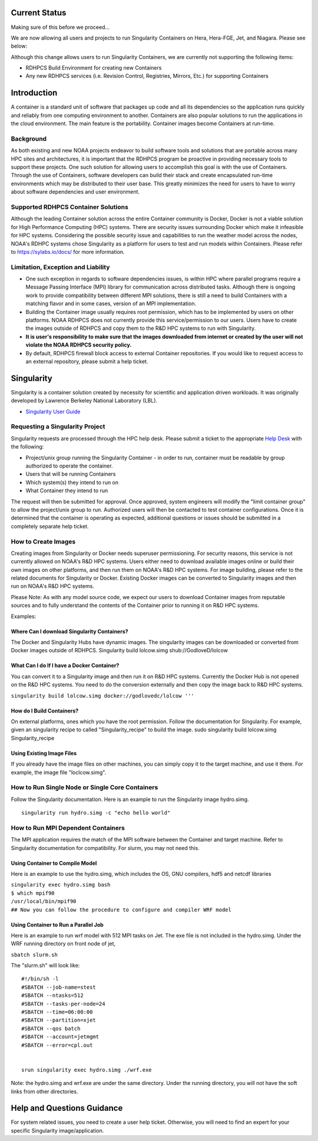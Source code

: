 
Current Status
==============
Making sure of this before we proceed...

We are now allowing all users and projects to run Singularity Containers
on Hera, Hera-FGE, Jet, and Niagara. Please see below:

Although this change allows users to run Singularity Containers, we are
currently not supporting the following items:

-  RDHPCS Build Environment for creating new Containers
-  Any new RDHPCS services (i.e. Revision Control, Registries, Mirrors,
   Etc.) for supporting Containers

Introduction
============

A container is a standard unit of software that packages up code and all
its dependencies so the application runs quickly and reliably from one
computing environment to another. Containers are also popular solutions
to run the applications in the cloud environment. The main feature is
the portability. Container images become Containers at run-time.

Background
----------

As both existing and new NOAA projects endeavor to build software tools
and solutions that are portable across many HPC sites and architectures,
it is important that the RDHPCS program be proactive in providing
necessary tools to support these projects. One such solution for
allowing users to accomplish this goal is with the use of Containers.
Through the use of Containers, software developers can build their stack
and create encapsulated run-time environments which may be distributed
to their user base. This greatly minimizes the need for users to have to
worry about software dependencies and user environment.

.. _supported_rdhpcs_container_solutions:

Supported RDHPCS Container Solutions
------------------------------------

Although the leading Container solution across the entire Container
community is Docker, Docker is not a viable solution for High
Performance Computing (HPC) systems. There are security issues
surrounding Docker which make it infeasible for HPC systems. Considering
the possible security issue and capabilities to run the weather model
across the nodes, NOAA's RDHPC systems chose Singularity as a platform
for users to test and run models within Containers. Please refer to
https://sylabs.io/docs/ for more information.

.. _limitation_exception_and_liability:

Limitation, Exception and Liability
-----------------------------------

-  One such exception in regards to software dependencies issues, is
   within HPC where parallel programs require a Message Passing
   Interface (MPI) library for communication across distributed tasks.
   Although there is ongoing work to provide compatibility between
   different MPI solutions, there is still a need to build Containers
   with a matching flavor and in some cases, version of an MPI
   implementation.

-  Building the Container image usually requires root permission, which
   has to be implemented by users on other platforms. NOAA RDHPCS does
   not currently provide this service/permission to our users. Users
   have to create the images outside of RDHPCS and copy them to the R&D
   HPC systems to run with Singularity.

-  **It is user's responsibility to make sure that the images downloaded
   from internet or created by the user will not violate the NOAA RDHPCS
   security policy.**

-  By default, RDHPCS firewall block access to external Container
   repositories. If you would like to request access to an external
   repository, please submit a help ticket.

Singularity
===========

Singularity is a container solution created by necessity for scientific
and application driven workloads. It was originally developed by
Lawrence Berkeley National Laboratory (LBL).

-  `Singularity User Guide <https://singularity.lbl.gov/user-guide>`__

.. _requesting_a_singularity_project:

Requesting a Singularity Project
--------------------------------

Singularity requests are processed through the HPC help desk. Please
submit a ticket to the appropriate `Help
Desk <https://rdhpcs-common-docs.rdhpcs.noaa.gov/wiki/index.php/Help_Requests#Submitting_Help_Request_Through_Email>`__
with the following:

-  Project/unix group running the Singularity Container - in order to
   run, container must be readable by group authorized to operate the
   container.
-  Users that will be running Containers
-  Which system(s) they intend to run on
-  What Container they intend to run

The request will then be submitted for approval. Once approved, system
engineers will modify the "limit container group" to allow the
project/unix group to run. Authorized users will then be contacted to
test container configurations. Once it is determined that the container
is operating as expected, additional questions or issues should be
submitted in a completely separate help ticket.

.. _how_to_create_images:

How to Create Images
--------------------

Creating images from Singularity or Docker needs superuser
permissioning. For security reasons, this service is not currently
allowed on NOAA's R&D HPC systems. Users either need to download
available images online or build their own images on other platforms,
and then run them on NOAA's R&D HPC systems. For image building, please
refer to the related documents for Singularity or Docker. Existing
Docker images can be converted to Singularity images and then run on
NOAA's R&D HPC systems.

Please Note: As with any model source code, we expect our users to
download Container images from reputable sources and to fully understand
the contents of the Container prior to running it on R&D HPC systems.

Examples:

.. _where_can_i_download_singularity_containers:

Where Can I download Singularity Containers?
~~~~~~~~~~~~~~~~~~~~~~~~~~~~~~~~~~~~~~~~~~~~

The Docker and Singularity Hubs have dynamic images. The singularity
images can be downloaded or converted from Docker images outside of
RDHPCS. Singularity build lolcow.simg shub://GodloveD/lolcow

.. _what_can_i_do_if_i_have_a_docker_container:

What Can I do If I have a Docker Container?
~~~~~~~~~~~~~~~~~~~~~~~~~~~~~~~~~~~~~~~~~~~

You can convert it to a Singularity image and then run it on R&D HPC
systems. Currently the Docker Hub is not opened on the R&D HPC systems.
You need to do the conversion externally and then copy the image back to
R&D HPC systems.

``singularity build lolcow.simg docker://godlovedc/lolcow '''``

.. _how_do_i_build_containers:

How do I Build Containers?
~~~~~~~~~~~~~~~~~~~~~~~~~~

On external platforms, ones which you have the root permission. Follow
the documentation for Singularity. For example, given an singularity
recipe to called "Singularity_recipe" to build the image. sudo
singularity build lolcow.simg Singularity_recipe

.. _using_existing_image_files:

Using Existing Image Files
~~~~~~~~~~~~~~~~~~~~~~~~~~

If you already have the image files on other machines, you can simply
copy it to the target machine, and use it there. For example, the image
file "loclcow.simg".

.. _how_to_run_single_node_or_single_core_containers:

How to Run Single Node or Single Core Containers
------------------------------------------------

Follow the Singularity documentation. Here is an example to run the
Singularity image hydro.simg.

::

    singularity run hydro.simg -c "echo hello world"

.. _how_to_run_mpi_dependent_containers:

How to Run MPI Dependent Containers
-----------------------------------

The MPI application requires the match of the MPI software between the
Container and target machine. Refer to Singularity documentation for
compatibility. For slurm, you may not need this.

.. _using_container_to_compile_model:

Using Container to Compile Model
~~~~~~~~~~~~~~~~~~~~~~~~~~~~~~~~

Here is an example to use the hydro.simg, which includes the OS, GNU
compilers, hdf5 and netcdf libraries

| ``singularity exec hydro.simg bash``
| ``$ which mpif90``
| ``/usr/local/bin/mpif90``
| ``## Now you can follow the procedure to configure and compiler WRF model``

.. _using_container_to_run_a_parallel_job:

Using Container to Run a Parallel Job
~~~~~~~~~~~~~~~~~~~~~~~~~~~~~~~~~~~~~

Here is an example to run wrf model with 512 MPI tasks on Jet. The exe
file is not included in the hydro.simg. Under the WRF running directory
on front node of jet,

``sbatch slurm.sh``

The "slurm.sh" will look like:

::


   #!/bin/sh -l
   #SBATCH --job-name=stest
   #SBATCH --ntasks=512
   #SBATCH --tasks-per-node=24
   #SBATCH --time=06:00:00
   #SBATCH --partition=xjet
   #SBATCH --qos batch
   #SBATCH --account=jetmgmt
   #SBATCH --error=cpl.out


   srun singularity exec hydro.simg ./wrf.exe

Note: the hydro.simg and wrf.exe are under the same directory. Under the
running directory, you will not have the soft links from other
directories.

.. _help_and_questions_guidance:

Help and Questions Guidance
===========================

For system related issues, you need to create a user help ticket.
Otherwise, you will need to find an expert for your specific Singularity
image/application.
